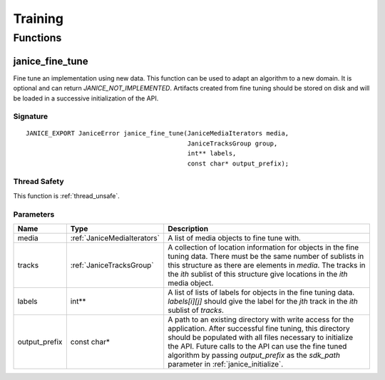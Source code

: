 Training
========

Functions
---------

.. _janice_fine_tune:

janice\_fine\_tune
~~~~~~~~~~~~~~~~~~

Fine tune an implementation using new data. This function can be used to adapt
an algorithm to a new domain. It is optional and can return
*JANICE_NOT_IMPLEMENTED*. Artifacts created from fine tuning should be stored
on disk and will be loaded in a successive initialization of the API.

Signature
^^^^^^^^^

::

    JANICE_EXPORT JaniceError janice_fine_tune(JaniceMediaIterators media,
                                               JaniceTracksGroup group,
                                               int** labels,
                                               const char* output_prefix);

Thread Safety
^^^^^^^^^^^^^

This function is :ref:`thread_unsafe`.

Parameters
^^^^^^^^^^

+----------------+-----------------------------+----------------------------------------------------------------------------------------------------------------------------------------------------------------------------------------------------------------------------------------------------------------------------------------------------------------------------------------+
|      Name      |            Type             |                                                                                                                                                              Description                                                                                                                                                               |
+================+=============================+========================================================================================================================================================================================================================================================================================================================================+
| media          | :ref:`JaniceMediaIterators` | A list of media objects to fine tune with.                                                                                                                                                                                                                                                                                             |
+----------------+-----------------------------+----------------------------------------------------------------------------------------------------------------------------------------------------------------------------------------------------------------------------------------------------------------------------------------------------------------------------------------+
| tracks         | :ref:`JaniceTracksGroup`    | A collection of location information for objects in the fine tuning data. There must be the same number of sublists in this structure as there are elements in *media*. The tracks in the *ith* sublist of this structure give locations in the *ith* media object.                                                                    |
+----------------+-----------------------------+----------------------------------------------------------------------------------------------------------------------------------------------------------------------------------------------------------------------------------------------------------------------------------------------------------------------------------------+
| labels         | int\*\*                     | A list of lists of labels for objects in the fine tuning data. *labels[i][j]* should give the label for the *jth* track in the *ith* sublist of *tracks*.                                                                                                                                                                              |
+----------------+-----------------------------+----------------------------------------------------------------------------------------------------------------------------------------------------------------------------------------------------------------------------------------------------------------------------------------------------------------------------------------+
| output\_prefix | const char\*                | A path to an existing directory with write access for the application. After successful fine tuning, this directory should be populated with all files necessary to initialize the API. Future calls to the API can use the fine tuned algorithm by passing *output\_prefix* as the *sdk\_path* parameter in :ref:`janice_initialize`. |
+----------------+-----------------------------+----------------------------------------------------------------------------------------------------------------------------------------------------------------------------------------------------------------------------------------------------------------------------------------------------------------------------------------+
